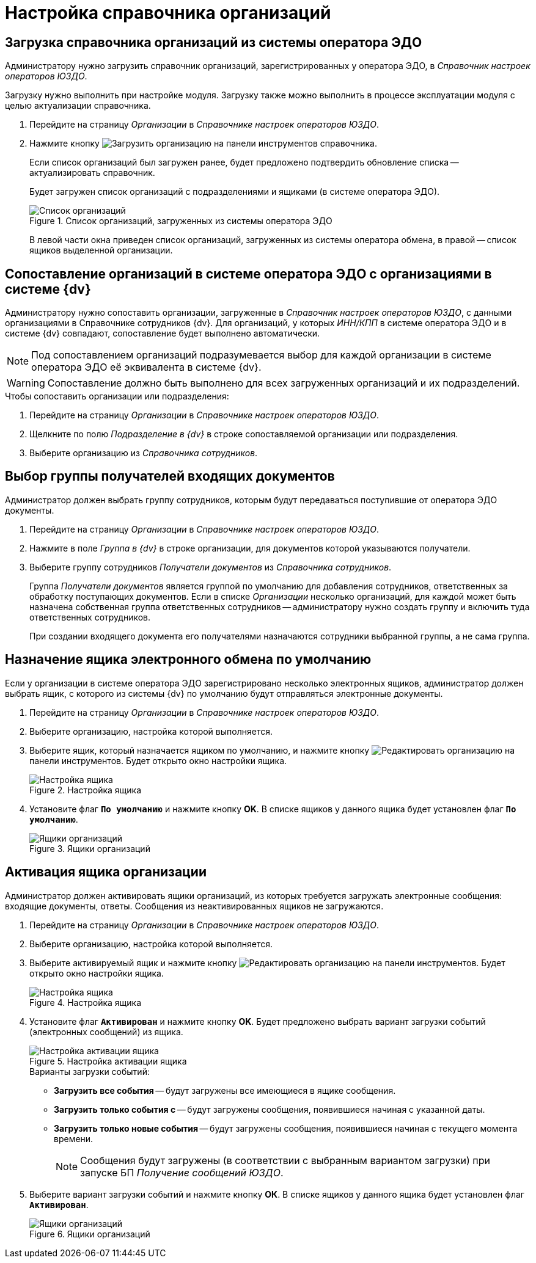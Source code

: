 = Настройка справочника организаций

[#load]
== Загрузка справочника организаций из системы оператора ЭДО

Администратору нужно загрузить справочник организаций, зарегистрированных у оператора ЭДО, в _Справочник настроек операторов ЮЗДО_.

Загрузку нужно выполнить при настройке модуля. Загрузку также можно выполнить в процессе эксплуатации модуля с целью актуализации справочника.

. Перейдите на страницу _Организации_ в _Справочнике настроек операторов ЮЗДО_.
. Нажмите кнопку image:buttons/load-org.png[Загрузить организацию] на панели инструментов справочника.
+
Если список организаций был загружен ранее, будет предложено подтвердить обновление списка -- актуализировать справочник.
+
Будет загружен список организаций с подразделениями и ящиками (в системе оператора ЭДО).
+
.Список организаций, загруженных из системы оператора ЭДО
image::companies-list.png[Список организаций, загруженных из системы оператора ЭДО]
+
В левой части окна приведен список организаций, загруженных из системы оператора обмена, в правой -- список ящиков выделенной организации.

[#compare]
== Сопоставление организаций в системе оператора ЭДО с организациями в системе {dv}

Администратору нужно сопоставить организации, загруженные в _Справочник настроек операторов ЮЗДО_, с данными организациями в Справочнике сотрудников {dv}. Для организаций, у которых _ИНН/КПП_ в системе оператора ЭДО и в системе {dv} совпадают, сопоставление будет выполнено автоматически.

[NOTE]
====
Под сопоставлением организаций подразумевается выбор для каждой организации в системе оператора ЭДО её эквивалента в системе {dv}.
====

WARNING: Сопоставление должно быть выполнено для всех загруженных организаций и их подразделений.

.Чтобы сопоставить организации или подразделения:
. Перейдите на страницу _Организации_ в _Справочнике настроек операторов ЮЗДО_.
. Щелкните по полю _Подразделение в {dv}_ в строке сопоставляемой организации или подразделения.
. Выберите организацию из _Справочника сотрудников_.

[#select-recepients]
== Выбор группы получателей входящих документов

Администратор должен выбрать группу сотрудников, которым будут передаваться поступившие от оператора ЭДО документы.

. Перейдите на страницу _Организации_ в _Справочнике настроек операторов ЮЗДО_.
. Нажмите в поле _Группа в {dv}_ в строке организации, для документов которой указываются получатели.
. Выберите группу сотрудников _Получатели документов_ из _Справочника сотрудников_.
+
Группа _Получатели документов_ является группой по умолчанию для добавления сотрудников, ответственных за обработку поступающих документов. Если в списке _Организации_ несколько организаций, для каждой может быть назначена собственная группа ответственных сотрудников -- администратору нужно создать группу и включить туда ответственных сотрудников.
+
При создании входящего документа его получателями назначаются сотрудники выбранной группы, а не сама группа.

[#set-default]
== Назначение ящика электронного обмена по умолчанию

Если у организации в системе оператора ЭДО зарегистрировано несколько электронных ящиков, администратор должен выбрать ящик, с которого из системы {dv} по умолчанию будут отправляться электронные документы.

. Перейдите на страницу _Организации_ в _Справочнике настроек операторов ЮЗДО_.
. Выберите организацию, настройка которой выполняется.
. Выберите ящик, который назначается ящиком по умолчанию, и нажмите кнопку image:buttons/edit-org.png[Редактировать организацию] на панели инструментов. Будет открыто окно настройки ящика.
+
.Настройка ящика
image::box-config.png[Настройка ящика]
+
. Установите флаг `*По умолчанию*` и нажмите кнопку *OK*. В списке ящиков у данного ящика будет установлен флаг `*По умолчанию*`.
+
.Ящики организаций
image::boxes.png[Ящики организаций]

[#activate-box]
== Активация ящика организации

Администратор должен активировать ящики организаций, из которых требуется загружать электронные сообщения: входящие документы, ответы. Сообщения из неактивированных ящиков не загружаются.

. Перейдите на страницу _Организации_ в _Справочнике настроек операторов ЮЗДО_.
. Выберите организацию, настройка которой выполняется.
. Выберите активируемый ящик и нажмите кнопку image:buttons/edit-org.png[Редактировать организацию] на панели инструментов. Будет открыто окно настройки ящика.
+
.Настройка ящика
image::box-settings.png[Настройка ящика]
+
. Установите флаг `*Активирован*` и нажмите кнопку *OK*. Будет предложено выбрать вариант загрузки событий (электронных сообщений) из ящика.
+
.Настройка активации ящика
image::box-activation.png[Настройка активации ящика]
+
.Варианты загрузки событий:
* *Загрузить все события* -- будут загружены все имеющиеся в ящике сообщения.
* *Загрузить только события с* -- будут загружены сообщения, появившиеся начиная с указанной даты.
* *Загрузить только новые события* -- будут загружены сообщения, появившиеся начиная с текущего момента времени.
+
[NOTE]
====
Сообщения будут загружены (в соответствии с выбранным вариантом загрузки) при запуске БП _Получение сообщений ЮЗДО_.
====
+
. Выберите вариант загрузки событий и нажмите кнопку *ОК*. В списке ящиков у данного ящика будет установлен флаг `*Активирован*`.
+
.Ящики организаций
image::boxes-list.png[Ящики организаций]
